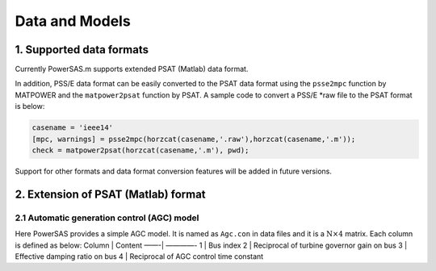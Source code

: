Data and Models
===============

1. Supported data formats
~~~~~~~~~~~~~~~~~~~~~~~~~

Currently PowerSAS.m supports extended PSAT (Matlab) data format.

In addition, PSS/E data format can be easily converted to the PSAT data format 
using the ``psse2mpc`` function by MATPOWER and the ``matpower2psat`` function
by PSAT. A sample code to convert a PSS/E *raw file to the PSAT format is below:

.. code:: matlab

    casename = 'ieee14'
    [mpc, warnings] = psse2mpc(horzcat(casename,'.raw'),horzcat(casename,'.m'));
    check = matpower2psat(horzcat(casename,'.m'), pwd);



Support for other formats and data format conversion features will be
added in future versions.

2. Extension of PSAT (Matlab) format
~~~~~~~~~~~~~~~~~~~~~~~~~~~~~~~~~~~~

2.1 Automatic generation control (AGC) model
^^^^^^^^^^^^^^^^^^^^^^^^^^^^^^^^^^^^^^^^^^^^

Here PowerSAS provides a simple AGC model. It is named as ``Agc.con`` in
data files and it is a :math:`\text{N}\times \text{4}` matrix. Each
column is defined as below: Column \| Content ——-\| ————- 1 \| Bus index
2 \| Reciprocal of turbine governor gain on bus 3 \| Effective damping
ratio on bus 4 \| Reciprocal of AGC control time constant
